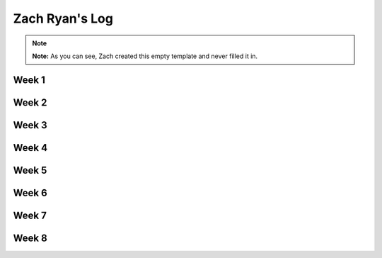 Zach Ryan's Log
===============

.. note::

    **Note:** As you can see, Zach created this empty template and never
    filled it in.

Week 1
------

Week 2
------

Week 3
------

Week 4
------

Week 5
------

Week 6
------

Week 7
------

Week 8
------

